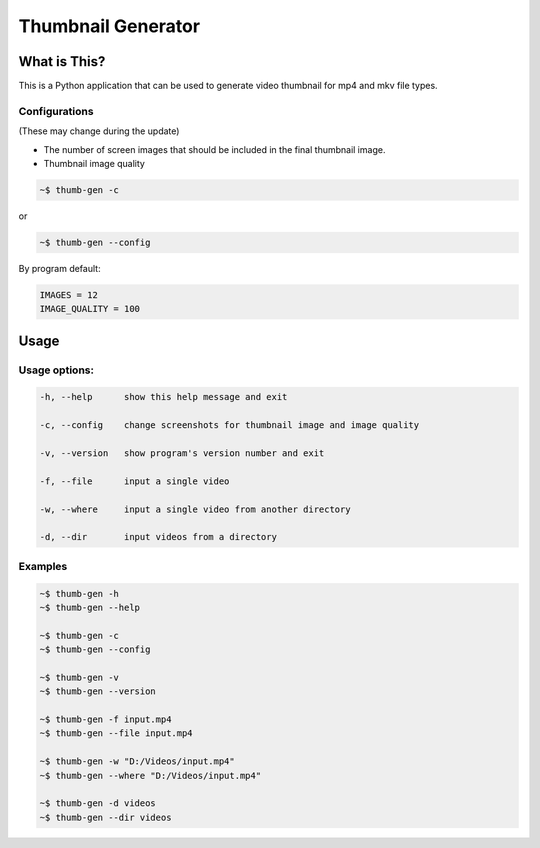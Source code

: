 ===================
Thumbnail Generator
===================

.. image:: https://travis-ci.com/truethari/thumb-gen.svg?branch=master
   :target: https://travis-ci.com/truethari/thumb-gen
.. image:: https://app.codacy.com/project/badge/Grade/01b66feeb94743ac80e413e4e9075595
   :target: https://www.codacy.com/gh/truethari/thumb-gen/dashboard?utm_source=github.com&amp;utm_medium=referral&amp;utm_content=truethari/thumb-gen&amp;utm_campaign=Badge_Grade

.. image:: https://socialify.git.ci/truethari/thumb-gen/image?description=1&descriptionEditable=Python%20application%20that%20can%20be%20used%20to%20generate%20video%20thumbnail%20for%20mp4%20and%20mkv%20file%20types.&font=Inter&language=1&logo=https%3A%2F%2Fen.gravatar.com%2Fuserimage%2F101097900%2F0187b63cf526a88a4c67cab4ab5bfe7f.png&owner=1&pattern=Circuit%20Board&theme=Dark
   :target: https://github.com/truethari/thumb-gen

-------------
What is This?
-------------
This is a Python application that can be used to generate video thumbnail for mp4 and mkv file types.

Configurations
==============

(These may change during the update)

- The number of screen images that should be included in the final thumbnail image.
- Thumbnail image quality

.. code-block:: bash

   ~$ thumb-gen -c

or

.. code-block:: bash

   ~$ thumb-gen --config


By program default:

.. code-block:: ini

   IMAGES = 12
   IMAGE_QUALITY = 100

-----
Usage 
-----
Usage options:
==============

.. code-block::

   -h, --help      show this help message and exit

   -c, --config    change screenshots for thumbnail image and image quality

   -v, --version   show program's version number and exit

   -f, --file      input a single video

   -w, --where     input a single video from another directory

   -d, --dir       input videos from a directory

Examples
========
.. code-block:: bash

   ~$ thumb-gen -h
   ~$ thumb-gen --help

   ~$ thumb-gen -c
   ~$ thumb-gen --config

   ~$ thumb-gen -v
   ~$ thumb-gen --version

   ~$ thumb-gen -f input.mp4
   ~$ thumb-gen --file input.mp4

   ~$ thumb-gen -w "D:/Videos/input.mp4"
   ~$ thumb-gen --where "D:/Videos/input.mp4"

   ~$ thumb-gen -d videos
   ~$ thumb-gen --dir videos
